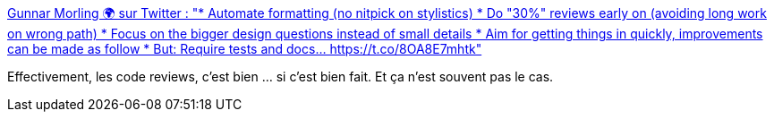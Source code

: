 :jbake-type: post
:jbake-status: published
:jbake-title: Gunnar Morling 🌍 sur Twitter : "* Automate formatting (no nitpick on stylistics) * Do "30%" reviews early on (avoiding long work on wrong path) * Focus on the bigger design questions instead of small details * Aim for getting things in quickly, improvements can be made as follow * But: Require tests and docs… https://t.co/8OA8E7mhtk"
:jbake-tags: citation,code,review,process,organisation,_mois_déc.,_année_2019
:jbake-date: 2019-12-31
:jbake-depth: ../
:jbake-uri: shaarli/1577814862000.adoc
:jbake-source: https://nicolas-delsaux.hd.free.fr/Shaarli?searchterm=https%3A%2F%2Ftwitter.com%2Fgunnarmorling%2Fstatus%2F1208086072770646016&searchtags=citation+code+review+process+organisation+_mois_d%C3%A9c.+_ann%C3%A9e_2019
:jbake-style: shaarli

https://twitter.com/gunnarmorling/status/1208086072770646016[Gunnar Morling 🌍 sur Twitter : "* Automate formatting (no nitpick on stylistics) * Do "30%" reviews early on (avoiding long work on wrong path) * Focus on the bigger design questions instead of small details * Aim for getting things in quickly, improvements can be made as follow * But: Require tests and docs… https://t.co/8OA8E7mhtk"]

Effectivement, les code reviews, c'est bien ... si c'est bien fait. Et ça n'est souvent pas le cas.

